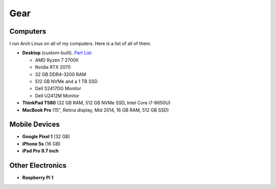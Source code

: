 Gear
====

Computers
---------

I run Arch Linux on all of my computers. Here is a list of all of them.

- **Desktop** (custom-built). `Part List`_

  - AMD Ryzen 7 2700X
  - Nvidia RTX 2070
  - 32 GB DDR4-3200 RAM
  - 512 GB NVMe and a 1 TB SSD
  - Dell S2417DG Monitor
  - Dell U2412M Monitor

- **ThinkPad T580** (32 GB RAM, 512 GB NVMe SSD, Intel Core i7-8650U)
- **MacBook Pro** (15", Retina display, Mid 2014, 16 GB RAM, 512 GB SSD)

Mobile Devices
--------------

- **Google Pixel 1** (32 GB)
- **iPhone 5s** (16 GB)
- **iPad Pro 9.7 inch**

Other Electronics
-----------------

- **Raspberry Pi 1**

.. _Part List: https://pcpartpicker.com/user/sumner/saved/#view=Lxc9Jx
